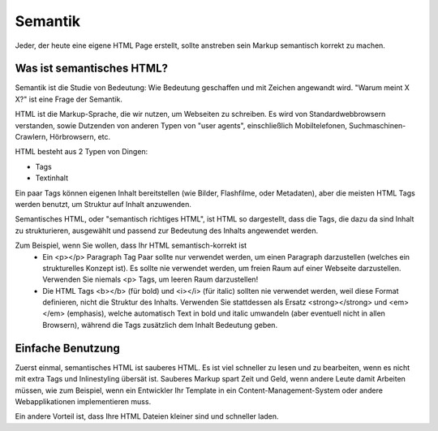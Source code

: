 Semantik
#########

Jeder, der heute eine eigene HTML Page erstellt, sollte anstreben sein Markup semantisch korrekt zu machen.

Was ist semantisches HTML?
**********************

Semantik ist die Studie von Bedeutung: Wie Bedeutung geschaffen und mit Zeichen angewandt wird. "Warum meint X X?" ist eine Frage der Semantik.

HTML ist die Markup-Sprache, die wir nutzen, um Webseiten zu schreiben. Es wird von Standardwebbrowsern verstanden, sowie Dutzenden von anderen Typen von "user agents", einschließlich Mobiltelefonen, Suchmaschinen-Crawlern, Hörbrowsern, etc.

HTML besteht aus 2 Typen von Dingen:

- Tags
- Textinhalt

Ein paar Tags können eigenen Inhalt bereitstellen (wie Bilder, Flashfilme, oder Metadaten), aber die meisten HTML Tags werden benutzt, um Struktur auf Inhalt anzuwenden.

Semantisches HTML, oder "semantisch richtiges HTML", ist HTML so dargestellt, dass die Tags, die dazu da sind Inhalt zu strukturieren, ausgewählt und passend zur Bedeutung des Inhalts angewendet werden.

Zum Beispiel, wenn Sie wollen, dass Ihr HTML semantisch-korrekt ist
 - Ein <p></p> Paragraph Tag Paar sollte nur verwendet werden, um einen Paragraph darzustellen (welches ein strukturelles Konzept ist). Es sollte nie verwendet werden, um freien Raum auf einer Webseite darzustellen. Verwenden Sie niemals  <p> Tags, um leeren Raum darzustellen!
 - Die HTML Tags <b></b> (für bold) und <i></i> (für italic) sollten nie verwendet werden, weil diese Format definieren, nicht die Struktur des Inhalts. Verwenden Sie stattdessen als Ersatz <strong></strong> und <em></em> (emphasis), welche automatisch Text in bold und italic umwandeln (aber eventuell nicht in allen Browsern), während die Tags zusätzlich dem Inhalt Bedeutung geben. 

Einfache Benutzung
******************

Zuerst einmal, semantisches HTML ist sauberes HTML. Es ist viel schneller zu lesen und zu bearbeiten, wenn es nicht mit extra Tags und Inlinestyling übersät ist. Sauberes Markup spart Zeit und Geld, wenn andere Leute damit Arbeiten müssen, wie zum Beispiel, wenn ein Entwickler Ihr Template in ein Content-Management-System oder andere Webapplikationen implementieren muss.

Ein andere Vorteil ist, dass Ihre HTML Dateien kleiner sind und schneller laden.